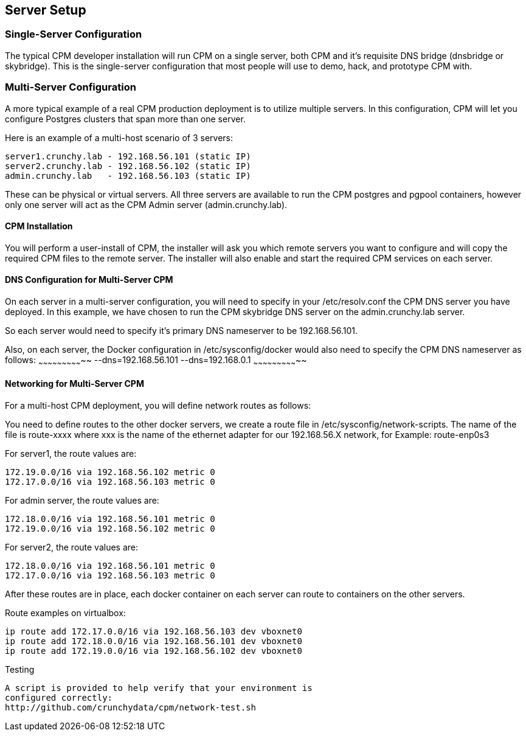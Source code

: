 
== Server Setup

=== Single-Server Configuration

The typical CPM developer installation will run CPM on a single
server, both CPM and it's requisite DNS bridge (dnsbridge or skybridge).
This is the single-server configuration that most people will
use to demo, hack, and prototype CPM with.

=== Multi-Server Configuration

A more typical example of a real CPM production deployment is
to utilize multiple servers.  In this configuration, CPM
will let you configure Postgres clusters that span more than
one server.

Here is an example of a multi-host scenario of 3 servers:
[source,bash]
----
server1.crunchy.lab - 192.168.56.101 (static IP)
server2.crunchy.lab - 192.168.56.102 (static IP)
admin.crunchy.lab   - 192.168.56.103 (static IP)
----

These can be physical or virtual servers.  All three servers are available to run the CPM postgres and pgpool containers, however only one server will act
as the CPM Admin server (admin.crunchy.lab).

==== CPM Installation

You will perform a user-install of CPM, the installer will ask
you which remote servers you want to configure and will copy
the required CPM files to the remote server.  The installer will
also enable and start the required CPM services on each server.

==== DNS Configuration for Multi-Server CPM

On each server in a multi-server configuration, you will need
to specify in your /etc/resolv.conf the CPM DNS server you have
deployed.  In this example, we have chosen to run the CPM skybridge
DNS server on the admin.crunchy.lab server.

So each server would need to specify it's primary DNS nameserver
to be 192.168.56.101.

Also, on each server, the Docker configuration in /etc/sysconfig/docker
would also need to specify the CPM DNS nameserver as follows:
~~~~~~~~~~~~~~~~~~~~~~~~~~~~~
--dns=192.168.56.101 --dns=192.168.0.1
~~~~~~~~~~~~~~~~~~~~~~~~~~~~~

==== Networking for Multi-Server CPM

For a multi-host CPM deployment, you will define network routes
as follows:

You need to define routes to the other docker servers, we create
a route file in /etc/sysconfig/network-scripts.  The name of the
file is route-xxxx where xxx is the name of the ethernet adapter for our 192.168.56.X network,
for Example:  
	route-enp0s3

For server1, the route values are:
[source,bash]
----
172.19.0.0/16 via 192.168.56.102 metric 0
172.17.0.0/16 via 192.168.56.103 metric 0
----

For admin server, the route values are:
[source,bash]
----
172.18.0.0/16 via 192.168.56.101 metric 0
172.19.0.0/16 via 192.168.56.102 metric 0
----

For server2, the route values are:
[source,bash]
----
172.18.0.0/16 via 192.168.56.101 metric 0
172.17.0.0/16 via 192.168.56.103 metric 0
----

After these routes are in place, each docker container on each
server can route to containers on the other servers.

Route examples on virtualbox:
[source,bash]
----
ip route add 172.17.0.0/16 via 192.168.56.103 dev vboxnet0
ip route add 172.18.0.0/16 via 192.168.56.101 dev vboxnet0
ip route add 172.19.0.0/16 via 192.168.56.102 dev vboxnet0
----

Testing
---------------------
A script is provided to help verify that your environment is
configured correctly:
http://github.com/crunchydata/cpm/network-test.sh
